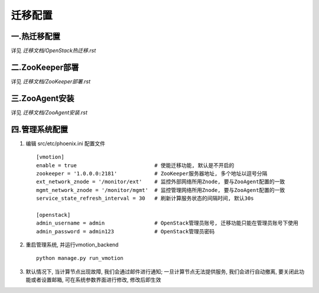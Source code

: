 迁移配置
===================================


一.热迁移配置
-----------------------------------

详见 `迁移文档/OpenStack热迁移.rst`


二.ZooKeeper部署
-----------------------------------

详见 `迁移文档/ZooKeeper部署.rst`


三.ZooAgent安装
-----------------------------------

详见 `迁移文档/ZooAgent安装.rst`


四.管理系统配置
-----------------------------------

1. 编辑 src/etc/phoenix.ini 配置文件 ::

    [vmotion]
    enable = true                         # 使能迁移功能, 默认是不开启的
    zookeeper = '1.0.0.0:2181'            # ZooKeeper服务器地址, 多个地址以逗号分隔
    ext_network_znode = '/monitor/ext'    # 监控外部网络所用Znode, 要与ZooAgent配置的一致
    mgmt_network_znode = '/monitor/mgmt'  # 监控管理网络所用Znode, 要与ZooAgent配置的一致
    service_state_refresh_interval = 30   # 刷新计算服务状态的间隔时间, 默认30s

    [openstack]
    admin_username = admin                # OpenStack管理员账号, 迁移功能只能在管理员账号下使用
    admin_password = admin123             # OpenStack管理员密码

2. 重启管理系统, 并运行vmotion_backend ::

    python manage.py run_vmotion

3. 默认情况下, 当计算节点出现故障, 我们会通过邮件进行通知; 一旦计算节点无法提供服务, 我们会进行自动撤离, 要关闭此功能或者设置邮箱, 可在系统参数界面进行修改, 修改后即生效





